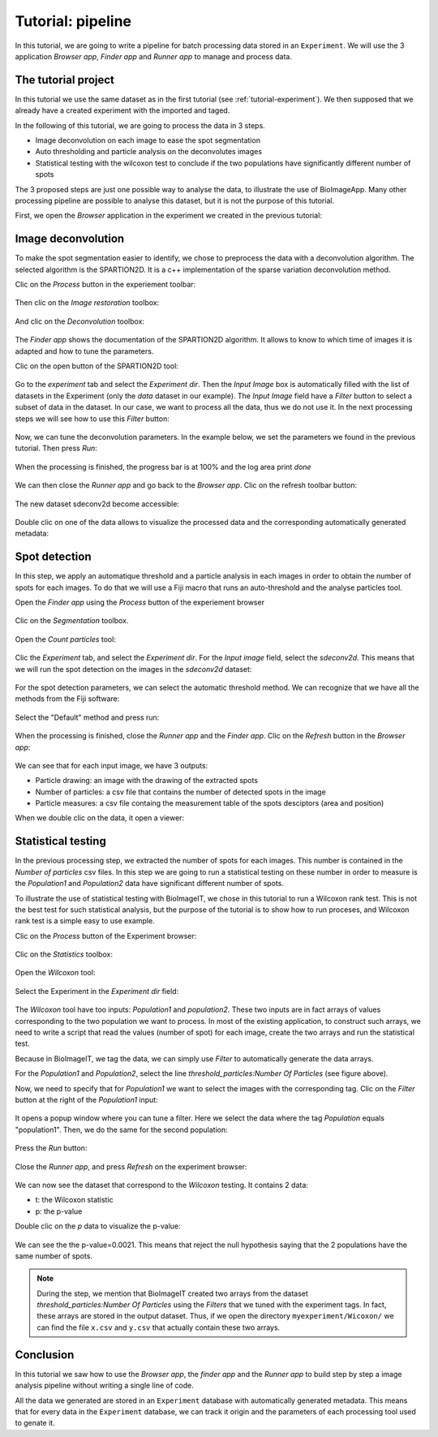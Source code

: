 Tutorial: pipeline
==================

In this tutorial, we are going to write a pipeline for batch processing data stored in an ``Experiment``. 
We will use the 3 application *Browser app*, *Finder app* and *Runner app* to manage and process data.

The tutorial project
--------------------

In this tutorial we use the same dataset as in the first tutorial (see :ref:`tutorial-experiment`). We then supposed that we 
already have a created experiment with the imported and taged.

In the following of this tutorial, we are going to process the data in 3 steps.

* Image deconvolution on each image to ease the spot segmentation
* Auto thresholding and particle analysis on the deconvolutes images
* Statistical testing with the wilcoxon test to conclude if the two populations have significantly different number of spots

The 3 proposed steps are just one possible way to analyse the data, to illustrate the use of BioImageApp. Many other processing 
pipeline are possible to analyse this dataset, but it is not the purpose of this tutorial.

First, we open the *Browser* application in the experiment we created in the previous tutorial:

.. figure::  images/pipeline/image1.png
   :align:   center

Image deconvolution
-------------------

To make the spot segmentation easier to identify, we chose to preprocess the data with a deconvolution algorithm. The selected 
algorithm is the SPARTION2D. It is a c++ implementation of the sparse variation deconvolution method. 

Clic on the *Process* button in the experiement toolbar:

.. figure::  images/pipeline/image2a.png
   :align:   center

Then clic on the *Image restoration* toolbox:

.. figure::  images/pipeline/image2b.png
   :align:   center

And clic on the *Deconvolution* toolbox:

.. figure::  images/pipeline/image2c.png
   :align:   center

The *Finder app* shows the documentation of the SPARTION2D algorithm. It allows to know to which time of images it is adapted and how to 
tune the parameters.

Clic on the open button of the SPARTION2D tool:

.. figure::  images/pipeline/image2d.png
   :align:   center

Go to the *experiment* tab and select the *Experiment dir*. Then the *Input Image* box is automatically filled with the list of 
datasets in the Experiment (only the *data* dataset in our example). The *Input Image* field have a *Filter* button to select a subset 
of data in the dataset. In our case, we want to process all the data, thus we do not use it. In the next processing steps we will see 
how to use this *Filter* button:  

.. figure::  images/pipeline/image3a.png
   :width:   250 
   :align:   center

Now, we can tune the deconvolution parameters. In the example below, we set the parameters we found in the previous tutorial. Then press *Run*:

.. figure::  images/pipeline/image3b.png
   :width:   250 
   :align:   center

When the processing is finished, the progress bar is at 100% and the log area print *done*

.. figure::  images/pipeline/image3c.png
   :width:   250 
   :align:   center 

We can then close the *Runner app* and go back to the *Browser app*. Clic on the refresh toolbar button:

.. figure::  images/pipeline/image4a.png
   :align:   center 

The new dataset sdeconv2d become accessible:

.. figure::  images/pipeline/image4b.png
   :align:   center 

Double clic on one of the data allows to visualize the processed data and the corresponding automatically generated metadata:

.. figure::  images/pipeline/image4c.png
   :align:   center    

Spot detection
--------------

In this step, we apply an automatique threshold and a particle analysis in each images in order to obtain the number of spots for 
each images. To do that we will use a Fiji macro that runs an auto-threshold and the analyse particles tool. 

Open the *Finder app* using the *Process* button of the experiement browser

.. figure::  images/pipeline/image5a.png
   :align:   center 

Clic on the *Segmentation* toolbox.  

.. figure::  images/pipeline/image5b.png
   :align:   center 

Open the *Count particles* tool:

.. figure::  images/pipeline/image5c.png
   :width:   250 
   :align:   center 

Clic the *Experiment* tab, and select the *Experiment dir*. For the *Input image* field, select the *sdeconv2d*. This means that 
we will run the spot detection on the images in the *sdeconv2d* dataset: 

.. figure::  images/pipeline/image6a.png
   :width:   250 
   :align:   center 

For the spot detection parameters, we can select the automatic threshold method. We can recognize that we have all the methods 
from the Fiji software:

.. figure::  images/pipeline/image6b.png
   :width:   250 
   :align:   center 

Select the "Default" method and press run:

.. figure::  images/pipeline/image6c.png
   :width:   250 
   :align:   center 

When the processing is finished, close the *Runner app* and the *Finder app*. Clic on the *Refresh* button in the *Browser app*:

.. figure::  images/pipeline/image7a.png
   :align:   center 

We can see that for each input image, we have 3 outputs:

* Particle drawing: an image with the drawing of the extracted spots
* Number of particles: a csv file that contains the number of detected spots in the image
* Particle measures: a csv file containg the measurement table of the spots desciptors (area and position)

When we double clic on the data, it open a viewer:

.. figure::  images/pipeline/image7b.png
   :align:   center 


Statistical testing
-------------------

In the previous processing step, we extracted the number of spots for each images. This number is contained in the 
*Number of particles* csv files. In this step we are going to run a statistical testing on these number in order to 
measure is the *Population1* and *Population2* data have significant different number of spots. 

To illustrate the use of statistical testing with BioImageIT, we chose in this tutorial to run a Wilcoxon rank test. This is not 
the best test for such statistical analysis, but the purpose of the tutorial is to show how to run proceses, and Wilcoxon rank test 
is a simple easy to use example.

Clic on the *Process* button of the Experiment browser:

.. figure::  images/pipeline/image8a.png
   :align:   center 

Clic on the *Statistics* toolbox:

.. figure::  images/pipeline/image8b.png
   :align:   center 

Open the *Wilcoxon* tool:

.. figure::  images/pipeline/image8c.png
   :align:   center 

Select the Experiment in the *Experiment dir* field:

.. figure::  images/pipeline/image9a.png
   :align:   center 

The *Wilcoxon* tool have too inputs: *Population1* and *population2*. These two inputs are in fact arrays of values corresponding 
to the two population we want to process. In most of the existing application, to construct such arrays, we need to write a script that
read the values (number of spot) for each image, create the two arrays and run the statistical test.

Because in BioImageIT, we tag the data, we can simply use *Filter* to automatically generate the data arrays.

For the *Population1* and *Population2*, select the line *threshold_particles:Number Of Particles* (see figure above).

Now, we need to specify that for *Population1* we want to select the images with the corresponding tag. Clic on the *Filter* button 
at the right of the *Population1* input:

.. figure::  images/pipeline/image9b.png
   :align:   center 

It opens a popup window where you can tune a filter. Here we select the data where the tag *Population* equals "population1".
Then, we do the same for the second population:

.. figure::  images/pipeline/image9c.png
   :align:   center 

Press the *Run* button:

.. figure::  images/pipeline/image9d.png
   :align:   center 

Close the *Runner app*, and press *Refresh* on the experiment browser:

.. figure::  images/pipeline/image10a.png
   :align:   center 

We can now see the dataset that correspond to the *Wilcoxon* testing. It contains 2 data: 

* t: the Wilcoxon statistic
* p: the p-value

Double clic on the *p* data to visualize the p-value:

.. figure::  images/pipeline/image10b.png
   :align:   center 

We can see the the p-value=0.0021. This means that reject the null hypothesis saying that the 2 populations have the 
same number of spots.

.. note::
    During the step, we mention that BioImageIT created two arrays from the dataset *threshold_particles:Number Of Particles* using the *Filters* that we tuned with the experiment tags. In fact, these arrays are stored in the output dataset. Thus, if we open the directory ``myexperiment/Wicoxon/`` we can find the file ``x.csv`` and ``y.csv`` that actually contain these two arrays.


Conclusion
----------

In this tutorial we saw how to use the *Browser app*, the *finder app* and the *Runner app* to build step by step a image analysis 
pipeline without writing a single line of code.

All the data we generated are stored in an ``Experiment`` database with automatically generated metadata. This means that for 
every data in the ``Experiment`` database, we can track it origin and the parameters of each processing tool used to genate it.
